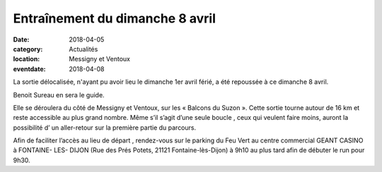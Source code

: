 Entraînement du dimanche 8 avril
================================

:date: 2018-04-05
:category: Actualités
:location: Messigny et Ventoux
:eventdate: 2018-04-08

La sortie délocalisée, n'ayant pu avoir lieu le dimanche 1er avril férié, a été repoussée à ce dimanche 8 avril.

Benoit Sureau en sera le guide.

Elle se déroulera du côté de Messigny et Ventoux, sur les « Balcons du Suzon ». Cette sortie tourne autour de 16 km et reste accessible au plus grand nombre.
Même s’il s’agit d’une seule boucle , ceux qui veulent  faire moins, auront la possibilité d’ un aller-retour sur la première partie du parcours.

Afin de faciliter l’accès au lieu de départ , rendez-vous sur le parking du Feu Vert au centre commercial GEANT CASINO à FONTAINE- LES- DIJON (Rue des Prés Potets, 21121 Fontaine-lès-Dijon) à 9h10 au plus tard afin de débuter le run pour 9h30.
